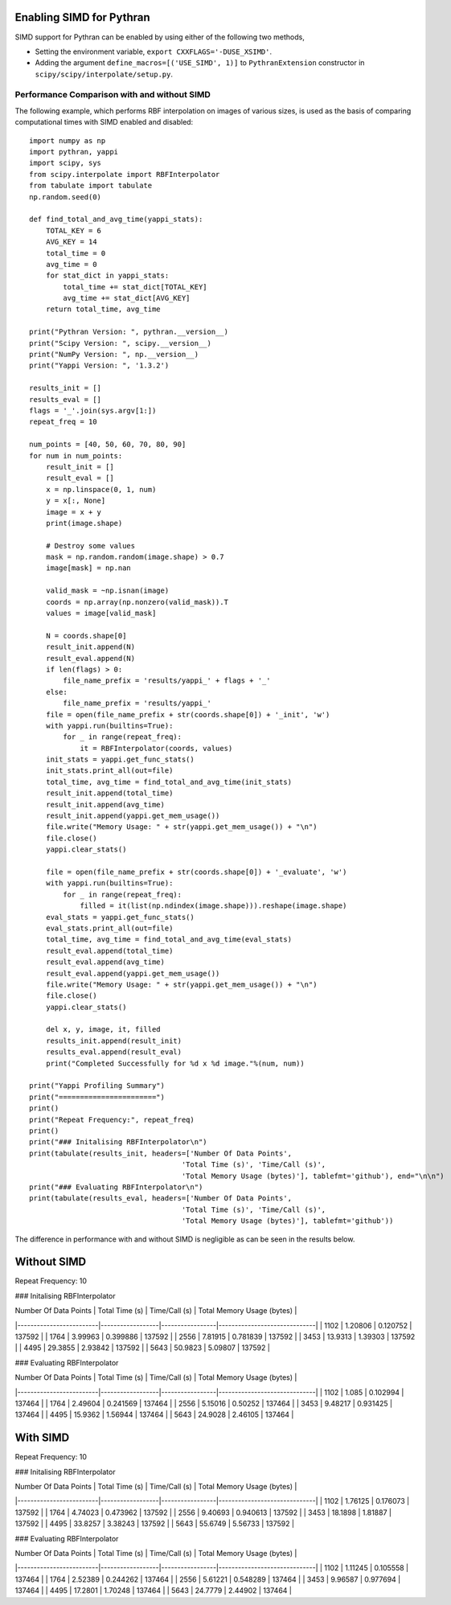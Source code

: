 Enabling SIMD for Pythran
=========================

SIMD support for Pythran can be enabled by using either of the 
following two methods,

* Setting the environment variable, ``export CXXFLAGS='-DUSE_XSIMD'``.
* Adding the argument ``define_macros=[('USE_SIMD', 1)]`` to ``PythranExtension``
  constructor in ``scipy/scipy/interpolate/setup.py``.

Performance Comparison with and without SIMD
--------------------------------------------

The following example, which performs RBF interpolation on images of various sizes,
is used as the basis of comparing computational times with SIMD enabled and disabled::

    import numpy as np
    import pythran, yappi
    import scipy, sys
    from scipy.interpolate import RBFInterpolator
    from tabulate import tabulate
    np.random.seed(0)

    def find_total_and_avg_time(yappi_stats):
        TOTAL_KEY = 6
        AVG_KEY = 14
        total_time = 0
        avg_time = 0
        for stat_dict in yappi_stats:
            total_time += stat_dict[TOTAL_KEY]
            avg_time += stat_dict[AVG_KEY]
        return total_time, avg_time

    print("Pythran Version: ", pythran.__version__)
    print("Scipy Version: ", scipy.__version__)
    print("NumPy Version: ", np.__version__)
    print("Yappi Version: ", '1.3.2')

    results_init = []
    results_eval = []
    flags = '_'.join(sys.argv[1:])
    repeat_freq = 10

    num_points = [40, 50, 60, 70, 80, 90]
    for num in num_points:
        result_init = []
        result_eval = []
        x = np.linspace(0, 1, num)
        y = x[:, None]
        image = x + y
        print(image.shape)

        # Destroy some values
        mask = np.random.random(image.shape) > 0.7
        image[mask] = np.nan

        valid_mask = ~np.isnan(image)
        coords = np.array(np.nonzero(valid_mask)).T
        values = image[valid_mask]
        
        N = coords.shape[0]
        result_init.append(N)
        result_eval.append(N)
        if len(flags) > 0:
            file_name_prefix = 'results/yappi_' + flags + '_'
        else:
            file_name_prefix = 'results/yappi_'
        file = open(file_name_prefix + str(coords.shape[0]) + '_init', 'w')
        with yappi.run(builtins=True):
            for _ in range(repeat_freq):
                it = RBFInterpolator(coords, values)
        init_stats = yappi.get_func_stats()
        init_stats.print_all(out=file)
        total_time, avg_time = find_total_and_avg_time(init_stats)
        result_init.append(total_time)
        result_init.append(avg_time)
        result_init.append(yappi.get_mem_usage())
        file.write("Memory Usage: " + str(yappi.get_mem_usage()) + "\n")
        file.close()
        yappi.clear_stats()

        file = open(file_name_prefix + str(coords.shape[0]) + '_evaluate', 'w')
        with yappi.run(builtins=True):
            for _ in range(repeat_freq):
                filled = it(list(np.ndindex(image.shape))).reshape(image.shape)
        eval_stats = yappi.get_func_stats()
        eval_stats.print_all(out=file)
        total_time, avg_time = find_total_and_avg_time(eval_stats)
        result_eval.append(total_time)
        result_eval.append(avg_time)
        result_eval.append(yappi.get_mem_usage())
        file.write("Memory Usage: " + str(yappi.get_mem_usage()) + "\n")
        file.close()
        yappi.clear_stats()

        del x, y, image, it, filled
        results_init.append(result_init)
        results_eval.append(result_eval)
        print("Completed Successfully for %d x %d image."%(num, num))

    print("Yappi Profiling Summary")
    print("=======================")
    print()
    print("Repeat Frequency:", repeat_freq)
    print()
    print("### Initalising RBFInterpolator\n")
    print(tabulate(results_init, headers=['Number Of Data Points', 
                                        'Total Time (s)', 'Time/Call (s)',
                                        'Total Memory Usage (bytes)'], tablefmt='github'), end="\n\n")
    print("### Evaluating RBFInterpolator\n")
    print(tabulate(results_eval, headers=['Number Of Data Points', 
                                        'Total Time (s)', 'Time/Call (s)',
                                        'Total Memory Usage (bytes)'], tablefmt='github'))

The difference in performance with and without SIMD is negligible as can be seen in the results
below.

Without SIMD
============

Repeat Frequency: 10

### Initalising RBFInterpolator

|   Number Of Data Points |   Total Time (s) |   Time/Call (s) |   Total Memory Usage (bytes) |
|-------------------------|------------------|-----------------|------------------------------|
|                    1102 |          1.20806 |        0.120752 |                       137592 |
|                    1764 |          3.99963 |        0.399886 |                       137592 |
|                    2556 |          7.81915 |        0.781839 |                       137592 |
|                    3453 |         13.9313  |        1.39303  |                       137592 |
|                    4495 |         29.3855  |        2.93842  |                       137592 |
|                    5643 |         50.9823  |        5.09807  |                       137592 |

### Evaluating RBFInterpolator

|   Number Of Data Points |   Total Time (s) |   Time/Call (s) |   Total Memory Usage (bytes) |
|-------------------------|------------------|-----------------|------------------------------|
|                    1102 |          1.085   |        0.102994 |                       137464 |
|                    1764 |          2.49604 |        0.241569 |                       137464 |
|                    2556 |          5.15016 |        0.50252  |                       137464 |
|                    3453 |          9.48217 |        0.931425 |                       137464 |
|                    4495 |         15.9362  |        1.56944  |                       137464 |
|                    5643 |         24.9028  |        2.46105  |                       137464 |

With SIMD
=========

Repeat Frequency: 10

### Initalising RBFInterpolator

|   Number Of Data Points |   Total Time (s) |   Time/Call (s) |   Total Memory Usage (bytes) |
|-------------------------|------------------|-----------------|------------------------------|
|                    1102 |          1.76125 |        0.176073 |                       137592 |
|                    1764 |          4.74023 |        0.473962 |                       137592 |
|                    2556 |          9.40693 |        0.940613 |                       137592 |
|                    3453 |         18.1898  |        1.81887  |                       137592 |
|                    4495 |         33.8257  |        3.38243  |                       137592 |
|                    5643 |         55.6749  |        5.56733  |                       137592 |

### Evaluating RBFInterpolator

|   Number Of Data Points |   Total Time (s) |   Time/Call (s) |   Total Memory Usage (bytes) |
|-------------------------|------------------|-----------------|------------------------------|
|                    1102 |          1.11245 |        0.105558 |                       137464 |
|                    1764 |          2.52389 |        0.244262 |                       137464 |
|                    2556 |          5.61221 |        0.548289 |                       137464 |
|                    3453 |          9.96587 |        0.977694 |                       137464 |
|                    4495 |         17.2801  |        1.70248  |                       137464 |
|                    5643 |         24.7779  |        2.44902  |                       137464 |